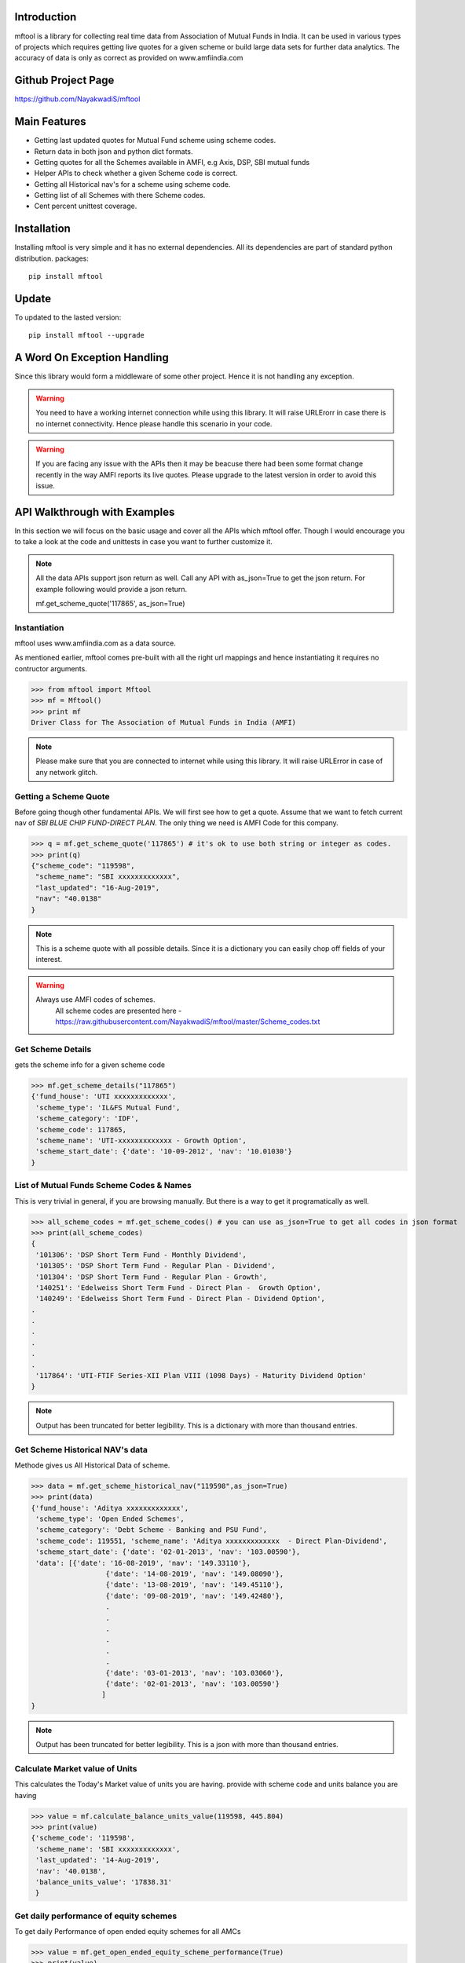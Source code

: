 Introduction
============

mftool is a library for collecting real time data from Association of Mutual Funds in India.
It can be used in various types of projects which requires getting live quotes for a given scheme or build large data sets for further data analytics.
The accuracy of data is only as correct as provided on www.amfiindia.com


Github Project Page
===================

https://github.com/NayakwadiS/mftool


Main Features
=============

* Getting last updated quotes for Mutual Fund scheme using scheme codes.
* Return data in both json and python dict formats.
* Getting quotes for all the Schemes available in AMFI, e.g Axis, DSP, SBI mutual funds
* Helper APIs to check whether a given Scheme code is correct.
* Getting all Historical nav's for a scheme using scheme code.
* Getting list of all Schemes with there Scheme codes.
* Cent percent unittest coverage.

Installation
============

Installing mftool is very simple and it has no external dependencies. All its dependencies
are part of standard python distribution. 
packages::

    pip install mftool

Update
===============

To updated to the lasted version::

    pip install mftool --upgrade


A Word On Exception Handling 
============================

Since this library would form a middleware of some other project. Hence it is not handling any 
exception. 

.. warning::

    You need to have a working internet connection while using this library. It will raise URLErorr 
    in case there is no internet connectivity. Hence please handle this scenario in your code.

.. warning::

    If you are facing any issue with the APIs then it may be beacuse there had been some format 
    change recently in the way AMFI reports its live quotes. Please upgrade to the latest version 
    in order to avoid this issue.

	
API Walkthrough with Examples
=============================

In this section we will focus on the basic usage and cover all the APIs which mftool offer.
Though I would encourage you to take a look at the code and unittests in case you want to 
further customize it.

.. note::

    All the data APIs support json return as well. Call any API with as_json=True
    to get the json return. For example following would provide a json return.
    
    mf.get_scheme_quote('117865', as_json=True)

	
Instantiation
--------------

mftool uses www.amfiindia.com as a data source. 

As mentioned earlier, mftool comes pre-built with all the right url mappings and hence 
instantiating it requires no contructor arguments.

>>> from mftool import Mftool
>>> mf = Mftool()
>>> print mf
Driver Class for The Association of Mutual Funds in India (AMFI)

.. note:: 
    
    Please make sure that you are connected to internet while using this library. It 
    will raise URLError in case of any network glitch.

Getting a Scheme Quote
----------------------

Before going though other fundamental APIs. We will first see how to get a quote.
Assume that we want to fetch current nav of *SBI BLUE CHIP FUND-DIRECT PLAN*. The only thing 
we need is AMFI Code for this company.  

>>> q = mf.get_scheme_quote('117865') # it's ok to use both string or integer as codes.
>>> print(q)
{"scheme_code": "119598",
 "scheme_name": "SBI xxxxxxxxxxxxx",
 "last_updated": "16-Aug-2019",
 "nav": "40.0138"
}

.. note::

    This is a scheme quote with all possible details. Since it is a dictionary you can easily 
    chop off fields of your interest.

.. warning::

    Always use AMFI codes of schemes.
	All scheme codes are presented here -
	https://raw.githubusercontent.com/NayakwadiS/mftool/master/Scheme_codes.txt
	

Get Scheme Details
-------------------

gets the scheme info for a given scheme code 

>>> mf.get_scheme_details("117865")
{'fund_house': 'UTI xxxxxxxxxxxxx',
 'scheme_type': 'IL&FS Mutual Fund',
 'scheme_category': 'IDF',
 'scheme_code': 117865,
 'scheme_name': 'UTI-xxxxxxxxxxxxx - Growth Option',
 'scheme_start_date': {'date': '10-09-2012', 'nav': '10.01030'}
}


List of Mutual Funds Scheme Codes & Names
-----------------------------------------

This is very trivial in general, if you are browsing manually. But there is a way to get it 
programatically as well. 

>>> all_scheme_codes = mf.get_scheme_codes() # you can use as_json=True to get all codes in json format
>>> print(all_scheme_codes)
{
 '101306': 'DSP Short Term Fund - Monthly Dividend',
 '101305': 'DSP Short Term Fund - Regular Plan - Dividend',
 '101304': 'DSP Short Term Fund - Regular Plan - Growth',
 '140251': 'Edelweiss Short Term Fund - Direct Plan -  Growth Option', 
 '140249': 'Edelweiss Short Term Fund - Direct Plan - Dividend Option',
.
.
.
.
.
.
 '117864': 'UTI-FTIF Series-XII Plan VIII (1098 Days) - Maturity Dividend Option'
}

.. note:: 

    Output has been truncated for better legibility. This is a dictionary with more than thousand 
    entries.


Get Scheme Historical NAV's data
--------------------------------

Methode gives us All Historical Data of scheme.

>>> data = mf.get_scheme_historical_nav("119598",as_json=True)
>>> print(data)
{'fund_house': 'Aditya xxxxxxxxxxxxx',
 'scheme_type': 'Open Ended Schemes',
 'scheme_category': 'Debt Scheme - Banking and PSU Fund',
 'scheme_code': 119551, 'scheme_name': 'Aditya xxxxxxxxxxxxx  - Direct Plan-Dividend',
 'scheme_start_date': {'date': '02-01-2013', 'nav': '103.00590'},
 'data': [{'date': '16-08-2019', 'nav': '149.33110'}, 
		  {'date': '14-08-2019', 'nav': '149.08090'}, 
		  {'date': '13-08-2019', 'nav': '149.45110'}, 
		  {'date': '09-08-2019', 'nav': '149.42480'},
		  .
		  .
		  .
		  .
		  .
		  .
		  {'date': '03-01-2013', 'nav': '103.03060'},
		  {'date': '02-01-2013', 'nav': '103.00590'}
		 ]
}

.. note:: 

    Output has been truncated for better legibility. This is a json with more than thousand 
    entries.

Calculate Market value of Units
-------------------------------

This calculates the Today's Market value of units you are having.
provide with scheme code and units balance you are having

>>> value = mf.calculate_balance_units_value(119598, 445.804)
>>> print(value)
{'scheme_code': '119598',
 'scheme_name': 'SBI xxxxxxxxxxxxx',
 'last_updated': '14-Aug-2019',
 'nav': '40.0138',
 'balance_units_value': '17838.31'
 }
 

 
Get daily performance of equity schemes
-------------------------------------------------
To get daily Performance of open ended equity schemes for all AMCs

>>> value = mf.get_open_ended_equity_scheme_performance(True)
>>> print(value)
{
	"Large Cap": [{
		"scheme_name": "xxxxxxxxxxxxxxxx",
		"benchmark": "NIFTY 50 Total Return",
		"latest NAV- Regular": "xxxxx",
		"latest NAV- Direct": "xxxxx",
		"1-Year Return(%)- Regular": "8.72",
		"1-Year Return(%)- Direct": "9.48",
		"3-Year Return(%)- Regular": "10.22",
		"3-Year Return(%)- Direct": "11.22",
		"5-Year Return(%)- Regular": "7.33",
		"5-Year Return(%)- Direct": "8.33"
	},
	.
	.
	.
	.
	],
	"Large & Mid Cap": [
	{
		"scheme_name": "xxxxxxxxxxxxxxxxxx",
		"benchmark": "NIFTY Large Midcap 250 Total Return Index",
		"latest NAV- Regular": "xxxxx",
		"latest NAV- Direct": "xxxxx",
		"1-Year Return(%)- Regular": "13.45",
		"1-Year Return(%)- Direct": "14.45",
		"3-Year Return(%)- Regular": "9.15",
		"3-Year Return(%)- Direct": "10.35",
		"5-Year Return(%)- Regular": "8.32",
		"5-Year Return(%)- Direct": "9.41"
	},
	.
	.
]}


Get daily performance of debt schemes
-------------------------------------------------
To get daily Performance of open ended debt schemes for all AMCs

>>> value = mf.get_open_ended_debt_scheme_performance(True)
>>> print(value)
{
	"Long Duration": [{
		"scheme_name": "xxxxxxxxxxxxxxxx",
		"benchmark": "NIFTY Long Duration Debt Total Return Index",
		"latest NAV- Regular": "xxxxx",
		"latest NAV- Direct": "xxxxx",
		"1-Year Return(%)- Regular": "x.72",
		"1-Year Return(%)- Direct": "x.48",
		"3-Year Return(%)- Regular": "xx.22",
		"3-Year Return(%)- Direct": "xx.22",
		"5-Year Return(%)- Regular": "xx.33",
		"5-Year Return(%)- Direct": "xx.33"
	},
	.
	.
	.
	.
	],
	"Medium to Long Duration": [
	{
		"scheme_name": "xxxxxxxxxxxxxxxxxx",
		"benchmark": "CRISIL Composite Bond Index",
		"latest NAV- Regular": "xxxxx",
		"latest NAV- Direct": "xxxxx",
		"1-Year Return(%)- Regular": "xx.45",
		"1-Year Return(%)- Direct": "xx.45",
		"3-Year Return(%)- Regular": "xx.15",
		"3-Year Return(%)- Direct": "xx.35",
		"5-Year Return(%)- Regular": "xx.32",
		"5-Year Return(%)- Direct": "x.41"
	},
	.
	.
]}


Get Scheme Historical NAV data of particular Year
-------------------------------------------------

Methode gives us Historical Data of scheme for perticular year.

>>> value = mf.get_scheme_historical_nav_year(119596,2014)
>>> print(value)
{
	'fund_house': 'Sundaram xxxxxxxxxxxxx',
	'scheme_type': 'Open Ended Schemes',
	'scheme_category': 'Equity Scheme - Sectoral/ Thematic',
	'scheme_code': 119596,
	'scheme_name': 'Sundaram xxxxxxxxxxxxx ',
	'scheme_start_date': {'date': '02-01-2013','nav': '13.79920'},
	'data': [{'date': '31-12-2014','nav': '16.70060'},
		 {'date': '30-12-2014','nav': '16.62180'},
		  .
		  .
		  .
		  .
		  .
		  .
	 	 {'date': '01-01-2014', 'nav': '11.87130'}
	 	]
}	  


All AMC profiles
-------------------------------------------------

Methode gives us Profile data of all AMCs

>>> amc_details = mf.get_all_amc_profiles(True)
>>> print(amc_details)


 .. disqus::
